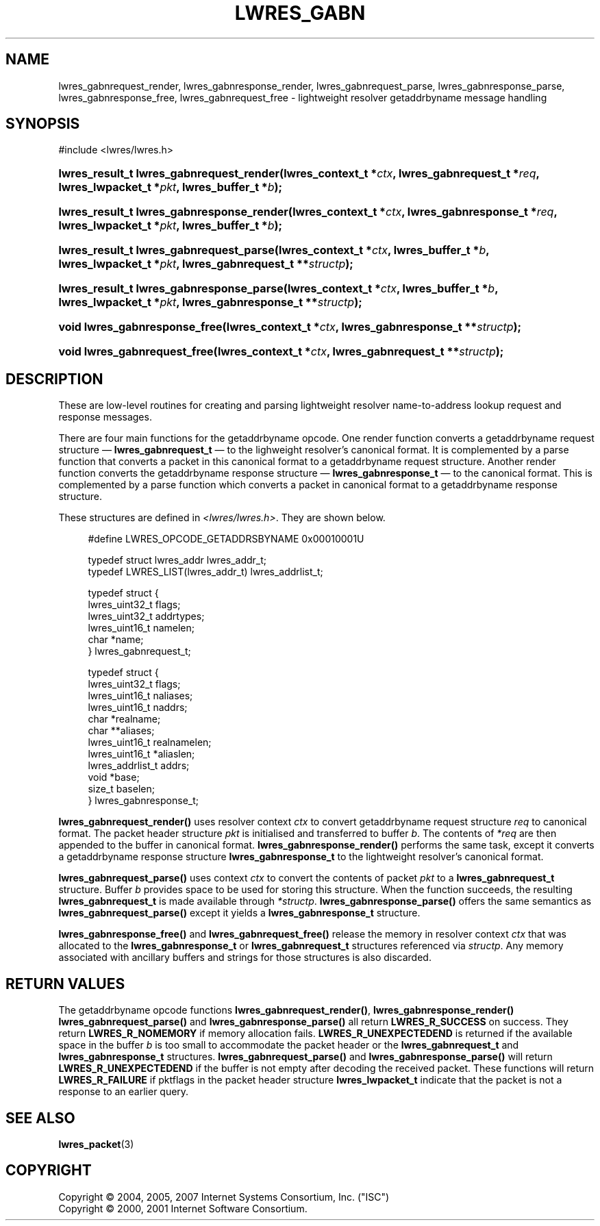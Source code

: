 .\"	$NetBSD: lwres_gabn.3,v 1.1.1.6.4.2 2011/01/06 21:42:05 riz Exp $
.\"
.\" Copyright (C) 2004, 2005, 2007 Internet Systems Consortium, Inc. ("ISC")
.\" Copyright (C) 2000, 2001 Internet Software Consortium.
.\" 
.\" Permission to use, copy, modify, and/or distribute this software for any
.\" purpose with or without fee is hereby granted, provided that the above
.\" copyright notice and this permission notice appear in all copies.
.\" 
.\" THE SOFTWARE IS PROVIDED "AS IS" AND ISC DISCLAIMS ALL WARRANTIES WITH
.\" REGARD TO THIS SOFTWARE INCLUDING ALL IMPLIED WARRANTIES OF MERCHANTABILITY
.\" AND FITNESS. IN NO EVENT SHALL ISC BE LIABLE FOR ANY SPECIAL, DIRECT,
.\" INDIRECT, OR CONSEQUENTIAL DAMAGES OR ANY DAMAGES WHATSOEVER RESULTING FROM
.\" LOSS OF USE, DATA OR PROFITS, WHETHER IN AN ACTION OF CONTRACT, NEGLIGENCE
.\" OR OTHER TORTIOUS ACTION, ARISING OUT OF OR IN CONNECTION WITH THE USE OR
.\" PERFORMANCE OF THIS SOFTWARE.
.\"
.\" Id: lwres_gabn.3,v 1.28 2009/07/11 01:12:46 tbox Exp
.\"
.hy 0
.ad l
.\"     Title: lwres_gabn
.\"    Author: 
.\" Generator: DocBook XSL Stylesheets v1.71.1 <http://docbook.sf.net/>
.\"      Date: Jun 30, 2000
.\"    Manual: BIND9
.\"    Source: BIND9
.\"
.TH "LWRES_GABN" "3" "Jun 30, 2000" "BIND9" "BIND9"
.\" disable hyphenation
.nh
.\" disable justification (adjust text to left margin only)
.ad l
.SH "NAME"
lwres_gabnrequest_render, lwres_gabnresponse_render, lwres_gabnrequest_parse, lwres_gabnresponse_parse, lwres_gabnresponse_free, lwres_gabnrequest_free \- lightweight resolver getaddrbyname message handling
.SH "SYNOPSIS"
.nf
#include <lwres/lwres.h>
.fi
.HP 40
.BI "lwres_result_t lwres_gabnrequest_render(lwres_context_t\ *" "ctx" ", lwres_gabnrequest_t\ *" "req" ", lwres_lwpacket_t\ *" "pkt" ", lwres_buffer_t\ *" "b" ");"
.HP 41
.BI "lwres_result_t lwres_gabnresponse_render(lwres_context_t\ *" "ctx" ", lwres_gabnresponse_t\ *" "req" ", lwres_lwpacket_t\ *" "pkt" ", lwres_buffer_t\ *" "b" ");"
.HP 39
.BI "lwres_result_t lwres_gabnrequest_parse(lwres_context_t\ *" "ctx" ", lwres_buffer_t\ *" "b" ", lwres_lwpacket_t\ *" "pkt" ", lwres_gabnrequest_t\ **" "structp" ");"
.HP 40
.BI "lwres_result_t lwres_gabnresponse_parse(lwres_context_t\ *" "ctx" ", lwres_buffer_t\ *" "b" ", lwres_lwpacket_t\ *" "pkt" ", lwres_gabnresponse_t\ **" "structp" ");"
.HP 29
.BI "void lwres_gabnresponse_free(lwres_context_t\ *" "ctx" ", lwres_gabnresponse_t\ **" "structp" ");"
.HP 28
.BI "void lwres_gabnrequest_free(lwres_context_t\ *" "ctx" ", lwres_gabnrequest_t\ **" "structp" ");"
.SH "DESCRIPTION"
.PP
These are low\-level routines for creating and parsing lightweight resolver name\-to\-address lookup request and response messages.
.PP
There are four main functions for the getaddrbyname opcode. One render function converts a getaddrbyname request structure \(em
\fBlwres_gabnrequest_t\fR
\(em to the lighweight resolver's canonical format. It is complemented by a parse function that converts a packet in this canonical format to a getaddrbyname request structure. Another render function converts the getaddrbyname response structure \(em
\fBlwres_gabnresponse_t\fR
\(em to the canonical format. This is complemented by a parse function which converts a packet in canonical format to a getaddrbyname response structure.
.PP
These structures are defined in
\fI<lwres/lwres.h>\fR. They are shown below.
.PP
.RS 4
.nf
#define LWRES_OPCODE_GETADDRSBYNAME     0x00010001U
.fi
.RE
.sp
.PP
.RS 4
.nf
typedef struct lwres_addr lwres_addr_t;
typedef LWRES_LIST(lwres_addr_t) lwres_addrlist_t;
.fi
.RE
.sp
.PP
.RS 4
.nf
typedef struct {
        lwres_uint32_t  flags;
        lwres_uint32_t  addrtypes;
        lwres_uint16_t  namelen;
        char           *name;
} lwres_gabnrequest_t;
.fi
.RE
.sp
.PP
.RS 4
.nf
typedef struct {
        lwres_uint32_t          flags;
        lwres_uint16_t          naliases;
        lwres_uint16_t          naddrs;
        char                   *realname;
        char                  **aliases;
        lwres_uint16_t          realnamelen;
        lwres_uint16_t         *aliaslen;
        lwres_addrlist_t        addrs;
        void                   *base;
        size_t                  baselen;
} lwres_gabnresponse_t;
.fi
.RE
.sp
.PP
\fBlwres_gabnrequest_render()\fR
uses resolver context
\fIctx\fR
to convert getaddrbyname request structure
\fIreq\fR
to canonical format. The packet header structure
\fIpkt\fR
is initialised and transferred to buffer
\fIb\fR. The contents of
\fI*req\fR
are then appended to the buffer in canonical format.
\fBlwres_gabnresponse_render()\fR
performs the same task, except it converts a getaddrbyname response structure
\fBlwres_gabnresponse_t\fR
to the lightweight resolver's canonical format.
.PP
\fBlwres_gabnrequest_parse()\fR
uses context
\fIctx\fR
to convert the contents of packet
\fIpkt\fR
to a
\fBlwres_gabnrequest_t\fR
structure. Buffer
\fIb\fR
provides space to be used for storing this structure. When the function succeeds, the resulting
\fBlwres_gabnrequest_t\fR
is made available through
\fI*structp\fR.
\fBlwres_gabnresponse_parse()\fR
offers the same semantics as
\fBlwres_gabnrequest_parse()\fR
except it yields a
\fBlwres_gabnresponse_t\fR
structure.
.PP
\fBlwres_gabnresponse_free()\fR
and
\fBlwres_gabnrequest_free()\fR
release the memory in resolver context
\fIctx\fR
that was allocated to the
\fBlwres_gabnresponse_t\fR
or
\fBlwres_gabnrequest_t\fR
structures referenced via
\fIstructp\fR. Any memory associated with ancillary buffers and strings for those structures is also discarded.
.SH "RETURN VALUES"
.PP
The getaddrbyname opcode functions
\fBlwres_gabnrequest_render()\fR,
\fBlwres_gabnresponse_render()\fR
\fBlwres_gabnrequest_parse()\fR
and
\fBlwres_gabnresponse_parse()\fR
all return
\fBLWRES_R_SUCCESS\fR
on success. They return
\fBLWRES_R_NOMEMORY\fR
if memory allocation fails.
\fBLWRES_R_UNEXPECTEDEND\fR
is returned if the available space in the buffer
\fIb\fR
is too small to accommodate the packet header or the
\fBlwres_gabnrequest_t\fR
and
\fBlwres_gabnresponse_t\fR
structures.
\fBlwres_gabnrequest_parse()\fR
and
\fBlwres_gabnresponse_parse()\fR
will return
\fBLWRES_R_UNEXPECTEDEND\fR
if the buffer is not empty after decoding the received packet. These functions will return
\fBLWRES_R_FAILURE\fR
if
pktflags
in the packet header structure
\fBlwres_lwpacket_t\fR
indicate that the packet is not a response to an earlier query.
.SH "SEE ALSO"
.PP
\fBlwres_packet\fR(3)
.SH "COPYRIGHT"
Copyright \(co 2004, 2005, 2007 Internet Systems Consortium, Inc. ("ISC")
.br
Copyright \(co 2000, 2001 Internet Software Consortium.
.br
